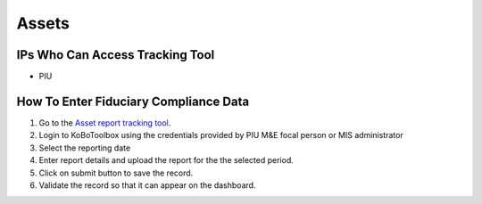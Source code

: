 ============
Assets
============

IPs Who Can Access Tracking Tool
--------------------------------

- PIU

How To Enter Fiduciary Compliance Data
--------------------------------------

#. Go to the `Asset report tracking tool <https://ee.kobotoolbox.org/x/BaaUmkkN>`_.
#. Login to KoBoToolbox using the credentials provided by PIU M&E focal person or MIS administrator
#. Select the reporting date
#. Enter report details and upload the report for the the selected period.
#. Click on submit button to save the record.
#. Validate the record so that it can appear on the dashboard.
